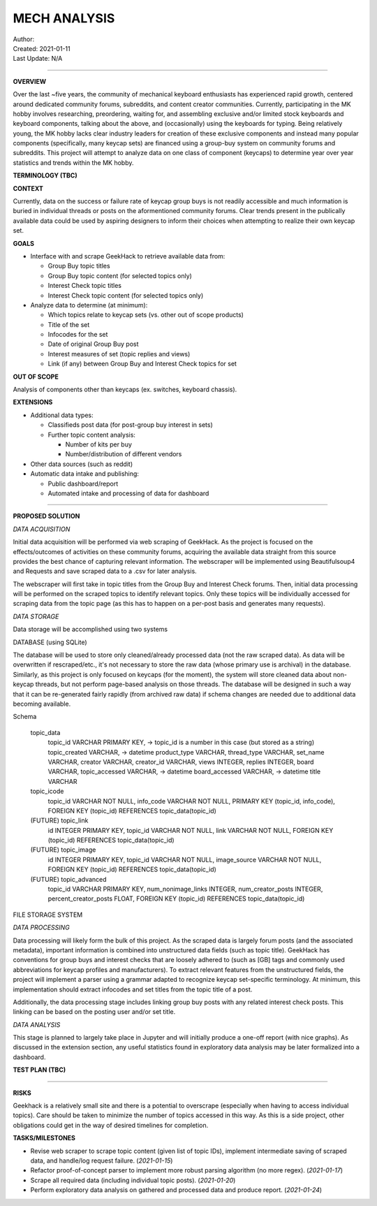 ===============
 MECH ANALYSIS
===============
| Author:
| Created: 2021-01-11
| Last Update: N/A

----

**OVERVIEW**

Over the last ~five years, the community of mechanical keyboard enthusiasts has experienced rapid growth, centered around dedicated community forums, subreddits, and content creator communities. Currently, participating in the MK hobby involves researching, preordering, waiting for, and assembling exclusive and/or limited stock keyboards and keyboard components, talking about the above, and (occasionally) using the keyboards for typing. Being relatively young, the MK hobby lacks clear industry leaders for creation of these exclusive components and instead many popular components (specifically, many keycap sets) are financed using a group-buy system on community forums and subreddits. This project will attempt to analyze data on one class of component (keycaps) to determine year over year statistics and trends within the MK hobby.

**TERMINOLOGY (TBC)**

**CONTEXT**

Currently, data on the success or failure rate of keycap group buys is not readily accessible and much information is buried in individual threads or posts on the aformentioned community forums. Clear trends present in the publically available data could be used by aspiring designers to inform their choices when attempting to realize their own keycap set.

**GOALS**

- Interface with and scrape GeekHack to retrieve available data from:

  - Group Buy topic titles
  - Group Buy topic content (for selected topics only)
  - Interest Check topic titles
  - Interest Check topic content (for selected topics only)

- Analyze data to determine (at minimum):

  - Which topics relate to keycap sets (vs. other out of scope products)
  - Title of the set
  - Infocodes for the set
  - Date of original Group Buy post
  - Interest measures of set (topic replies and views)
  - Link (if any) between Group Buy and Interest Check topics for set

**OUT OF SCOPE**

Analysis of components other than keycaps (ex. switches, keyboard chassis).

**EXTENSIONS**

- Additional data types:

  - Classifieds post data (for post-group buy interest in sets)
  - Further topic content analysis:

    - Number of kits per buy
    - Number/distribution of different vendors

- Other data sources (such as reddit)
- Automatic data intake and publishing:

  - Public dashboard/report
  - Automated intake and processing of data for dashboard

----

**PROPOSED SOLUTION**

*DATA ACQUISITION*

Initial data acquisition will be performed via web scraping of GeekHack. As the project is focused on the effects/outcomes of activities on these community forums, acquiring the available data straight from this source provides the best chance of capturing relevant information. The webscraper will be implemented using Beautifulsoup4 and Requests and save scraped data to a .csv for later analysis.

The webscraper will first take in topic titles from the Group Buy and Interest Check forums. Then, initial data processing will be performed on the scraped topics to identify relevant topics. Only these topics will be individually accessed for scraping data from the topic page (as this has to happen on a per-post basis and generates many requests).

*DATA STORAGE*

Data storage will be accomplished using two systems

DATABASE (using SQLite)

The database will be used to store only cleaned/already processed data (not the raw scraped data). As data will be overwritten if rescraped/etc., it's not necessary to store the raw data (whose primary use is archival) in the database. Similarly, as this project is only focused on keycaps (for the moment), the system will store cleaned data about non-keycap threads, but not perform page-based analysis on those threads. The database will be designed in such a way that it can be re-generated fairly rapidly (from archived raw data) if schema changes are needed due to additional data becoming available.

Schema

	topic_data
		topic_id VARCHAR PRIMARY KEY, -> topic_id is a number in this case (but stored as a string)
		topic_created VARCHAR, -> datetime
		product_type VARCHAR,
		thread_type VARCHAR,
		set_name VARCHAR,
		creator VARCHAR,
		creator_id VARCHAR,
		views INTEGER,
		replies INTEGER,
		board VARCHAR,
		topic_accessed VARCHAR, -> datetime
		board_accessed VARCHAR, -> datetime
		title VARCHAR

	topic_icode
		topic_id VARCHAR NOT NULL,
		info_code VARCHAR NOT NULL,
		PRIMARY KEY (topic_id, info_code),
		FOREIGN KEY (topic_id) REFERENCES topic_data(topic_id)

	(FUTURE) topic_link
		id INTEGER PRIMARY KEY,
		topic_id VARCHAR NOT NULL,
		link VARCHAR NOT NULL,
		FOREIGN KEY (topic_id) REFERENCES topic_data(topic_id)

	(FUTURE) topic_image
		id INTEGER PRIMARY KEY,
		topic_id VARCHAR NOT NULL,
		image_source VARCHAR NOT NULL,
		FOREIGN KEY (topic_id) REFERENCES topic_data(topic_id)

	(FUTURE) topic_advanced
		topic_id VARCHAR PRIMARY KEY,
		num_nonimage_links INTEGER,
		num_creator_posts INTEGER,
		percent_creator_posts FLOAT,
		FOREIGN KEY (topic_id) REFERENCES topic_data(topic_id)


FILE STORAGE SYSTEM



*DATA PROCESSING*

Data processing will likely form the bulk of this project. As the scraped data is largely forum posts (and the associated metadata), important information is combined into unstructured data fields (such as topic title). GeekHack has conventions for group buys and interest checks that are loosely adhered to (such as [GB] tags and commonly used abbreviations for keycap profiles and manufacturers). To extract relevant features from the unstructured fields, the project will implement a parser using a grammar adapted to recognize keycap set-specific terminology. At minimum, this implementation should extract infocodes and set titles from the topic title of a post.

Additionally, the data processing stage includes linking group buy posts with any related interest check posts. This linking can be based on the posting user and/or set title.

*DATA ANALYSIS*

This stage is planned to largely take place in Jupyter and will initially produce a one-off report (with nice graphs). As discussed in the extension section, any useful statistics found in exploratory data analysis may be later formalized into a dashboard.

**TEST PLAN (TBC)**

----

**RISKS**

Geekhack is a relatively small site and there is a potential to overscrape (especially when having to access individual topics). Care should be taken to minimize the number of topics accessed in this way. As this is a side project, other obligations could get in the way of desired timelines for completion.

**TASKS/MILESTONES**

- Revise web scraper to scrape topic content (given list of topic IDs), implement intermediate saving of scraped data, and handle/log request failure. (*2021-01-15*)
- Refactor proof-of-concept parser to implement more robust parsing algorithm (no more regex). (*2021-01-17*)
- Scrape all required data (including individual topic posts). (*2021-01-20*)
- Perform exploratory data analysis on gathered and processed data and produce report. (*2021-01-24*)
